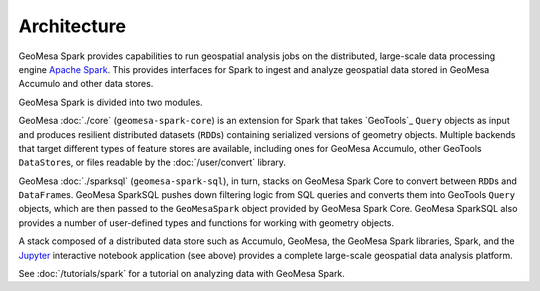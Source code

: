 Architecture
------------

GeoMesa Spark provides capabilities to run geospatial analysis jobs on
the distributed, large-scale data processing engine `Apache Spark`_.
This provides interfaces for Spark to ingest and analyze geospatial data
stored in GeoMesa Accumulo and other data stores.

GeoMesa Spark is divided into two modules.

GeoMesa :doc:`./core` (``geomesa-spark-core``) is an extension for Spark that takes
`GeoTools`_ ``Query`` objects as input and produces resilient distributed datasets
(``RDD``\ s) containing serialized versions of geometry objects. Multiple
backends that target different types of feature stores are available,
including ones for GeoMesa Accumulo, other GeoTools ``DataStore``\ s, or files
readable by the :doc:`/user/convert` library.

GeoMesa :doc:`./sparksql` (``geomesa-spark-sql``), in turn, stacks on GeoMesa Spark
Core to convert between ``RDD``\ s and ``DataFrame``\ s. GeoMesa SparkSQL pushes down
filtering logic from SQL queries and converts them into GeoTools ``Query`` objects,
which are then passed to the ``GeoMesaSpark`` object provided by GeoMesa Spark Core.
GeoMesa SparkSQL also provides a number of user-defined types and functions for
working with geometry objects.

.. image:: /user/_static/img/geomesa-spark-stack.png
   :align: center

A stack composed of a distributed data store such as Accumulo, GeoMesa,
the GeoMesa Spark libraries, Spark, and the `Jupyter`_ interactive notebook application
(see above) provides a complete large-scale geospatial data analysis platform.

See :doc:`/tutorials/spark` for a tutorial on analyzing data with GeoMesa Spark.

.. _Apache Spark: https://spark.apache.org/

.. _Jupyter: http://jupyter.org/
